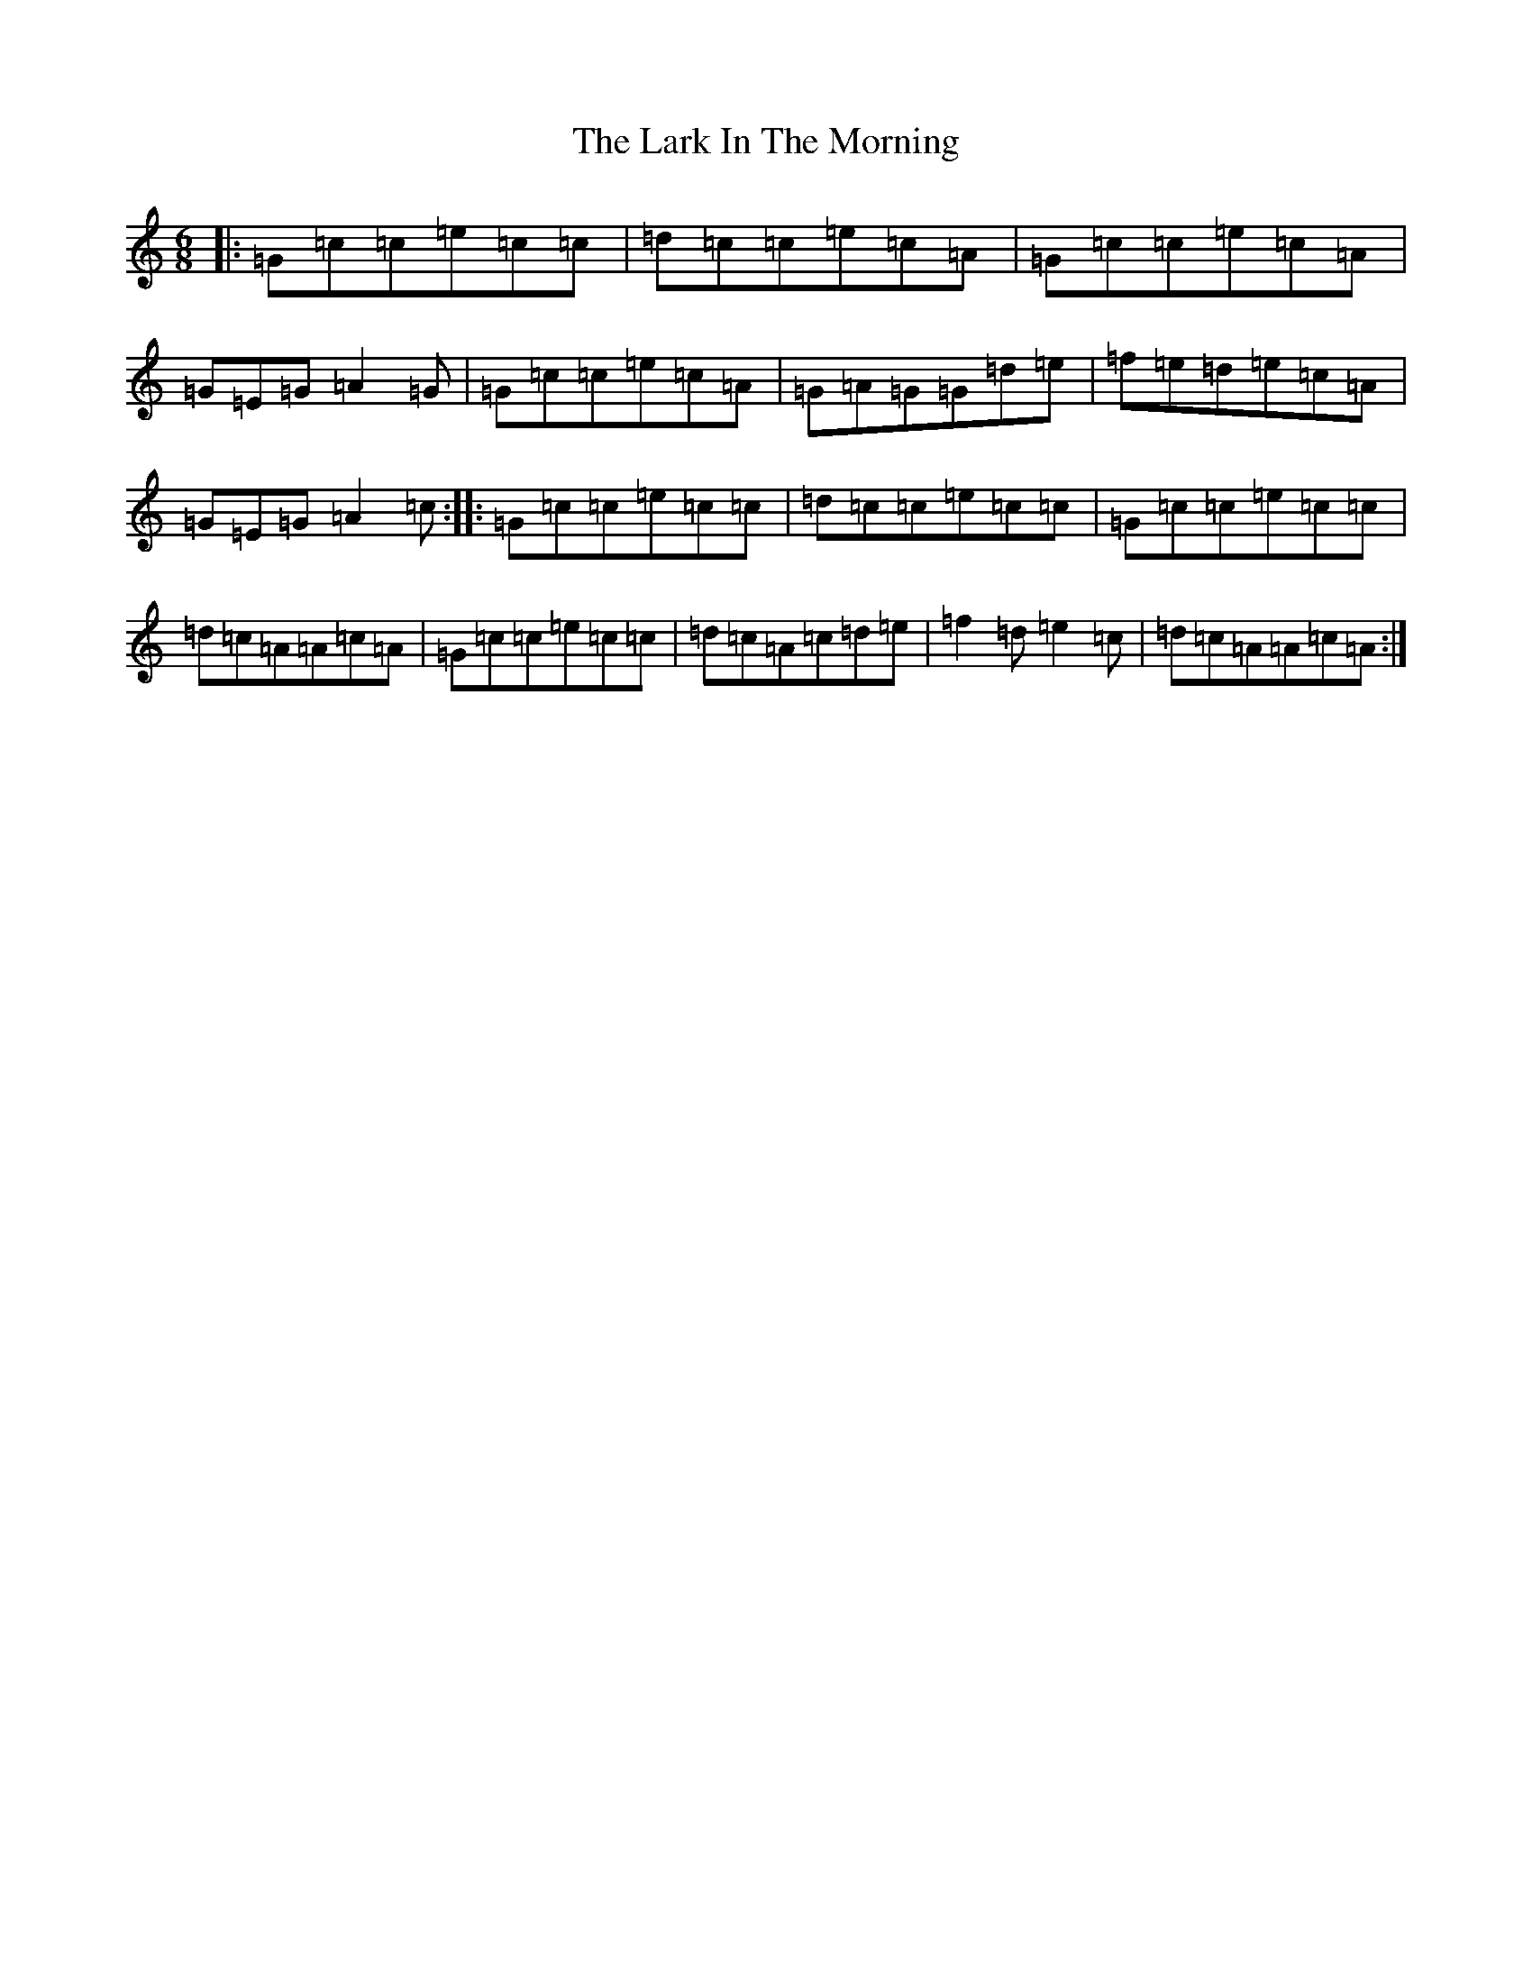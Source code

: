 X: 12093
T: Lark In The Morning, The
S: https://thesession.org/tunes/5867#setting17782
R: jig
M:6/8
L:1/8
K: C Major
|:=G=c=c=e=c=c|=d=c=c=e=c=A|=G=c=c=e=c=A|=G=E=G=A2=G|=G=c=c=e=c=A|=G=A=G=G=d=e|=f=e=d=e=c=A|=G=E=G=A2=c:||:=G=c=c=e=c=c|=d=c=c=e=c=c|=G=c=c=e=c=c|=d=c=A=A=c=A|=G=c=c=e=c=c|=d=c=A=c=d=e|=f2=d=e2=c|=d=c=A=A=c=A:|